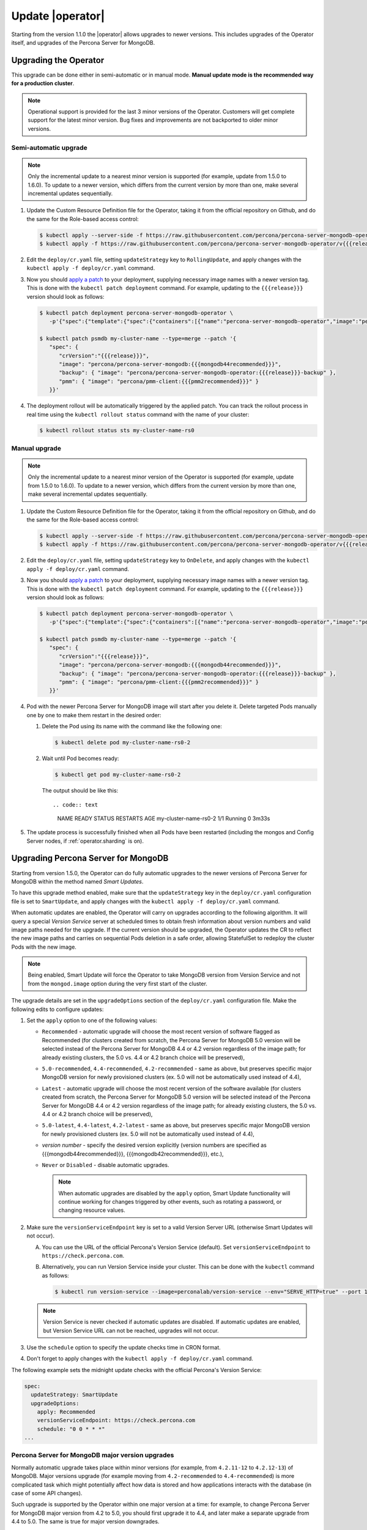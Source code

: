 .. _operator-updates:

Update |operator|
================================================================================

Starting from the version 1.1.0 the |operator|
allows upgrades to newer versions. This includes upgrades of the
Operator itself, and upgrades of the Percona Server for MongoDB.

.. _operator-update:

Upgrading the Operator
----------------------

This upgrade can be done either in semi-automatic or in manual mode. **Manual
update mode is the recommended way for a production cluster**.

.. note:: Operational support is provided for the last 3 minor versions of the
   Operator. Customers will get complete support for the latest minor version.
   Bug fixes and improvements are not backported to older minor versions.

.. _operator-update-semi-auto-updates:

Semi-automatic upgrade
**********************

.. note:: Only the incremental update to a nearest minor version is supported
   (for example, update from 1.5.0 to 1.6.0).
   To update to a newer version, which differs from the current version by more
   than one, make several incremental updates sequentially.

#. Update the Custom Resource Definition file for the Operator, taking it from
   the official repository on Github, and do the same for the Role-based access
   control:

   .. code:: bash

      $ kubectl apply --server-side -f https://raw.githubusercontent.com/percona/percona-server-mongodb-operator/v{{{release}}}/deploy/crd.yaml
      $ kubectl apply -f https://raw.githubusercontent.com/percona/percona-server-mongodb-operator/v{{{release}}}/deploy/rbac.yaml

#. Edit the ``deploy/cr.yaml`` file, setting ``updateStrategy`` key to
   ``RollingUpdate``, and apply changes with the
   ``kubectl apply -f deploy/cr.yaml`` command.

#. Now you should `apply a patch <https://kubernetes.io/docs/tasks/run-application/update-api-object-kubectl-patch/>`_ to your
   deployment, supplying necessary image names with a newer version tag. This
   is done with the ``kubectl patch deployment`` command. For example, updating
   to the ``{{{release}}}`` version should look as follows:

   .. code:: bash

      $ kubectl patch deployment percona-server-mongodb-operator \
         -p'{"spec":{"template":{"spec":{"containers":[{"name":"percona-server-mongodb-operator","image":"percona/percona-server-mongodb-operator:{{{release}}}"}]}}}}'

      $ kubectl patch psmdb my-cluster-name --type=merge --patch '{
         "spec": {
            "crVersion":"{{{release}}}",
            "image": "percona/percona-server-mongodb:{{{mongodb44recommended}}}",
            "backup": { "image": "percona/percona-server-mongodb-operator:{{{release}}}-backup" },
            "pmm": { "image": "percona/pmm-client:{{{pmm2recommended}}}" }
         }}'

#. The deployment rollout will be automatically triggered by the applied patch.
   You can track the rollout process in real time using the
   ``kubectl rollout status`` command with the name of your cluster:

   .. code:: bash

      $ kubectl rollout status sts my-cluster-name-rs0

.. _operator-update-manual-updates:

Manual upgrade
**************

.. note:: Only the incremental update to a nearest minor version of the Operator
   is supported (for example, update from 1.5.0 to 1.6.0).
   To update to a newer version, which differs from the current version by more
   than one, make several incremental updates sequentially.

#. Update the Custom Resource Definition file for the Operator, taking it from
   the official repository on Github, and do the same for the Role-based access
   control:

   .. code:: bash

      $ kubectl apply --server-side -f https://raw.githubusercontent.com/percona/percona-server-mongodb-operator/v{{{release}}}/deploy/crd.yaml
      $ kubectl apply -f https://raw.githubusercontent.com/percona/percona-server-mongodb-operator/v{{{release}}}/deploy/rbac.yaml

#. Edit the ``deploy/cr.yaml`` file, setting ``updateStrategy`` key to
   ``OnDelete``, and apply changes with the ``kubectl apply -f deploy/cr.yaml``
   command.

#. Now you should `apply a patch <https://kubernetes.io/docs/tasks/run-application/update-api-object-kubectl-patch/>`_ to your
   deployment, supplying necessary image names with a newer version tag. This
   is done with the ``kubectl patch deployment`` command. For example, updating
   to the ``{{{release}}}`` version should look as follows:

   .. code:: bash

      $ kubectl patch deployment percona-server-mongodb-operator \
         -p'{"spec":{"template":{"spec":{"containers":[{"name":"percona-server-mongodb-operator","image":"percona/percona-server-mongodb-operator:{{{release}}}"}]}}}}'

      $ kubectl patch psmdb my-cluster-name --type=merge --patch '{
         "spec": {
            "crVersion":"{{{release}}}",
            "image": "percona/percona-server-mongodb:{{{mongodb44recommended}}}",
            "backup": { "image": "percona/percona-server-mongodb-operator:{{{release}}}-backup" },
            "pmm": { "image": "percona/pmm-client:{{{pmm2recommended}}}" }
         }}'

#. Pod with the newer Percona Server for MongoDB image will start after you
   delete it. Delete targeted Pods manually one by one to make them restart in
   the desired order:

   #. Delete the Pod using its name with the command like the following one:

      .. code:: bash

         $ kubectl delete pod my-cluster-name-rs0-2


   #. Wait until Pod becomes ready:

      .. code:: bash

         $ kubectl get pod my-cluster-name-rs0-2


      The output should be like this::

      .. code:: text

         NAME                    READY   STATUS    RESTARTS   AGE
         my-cluster-name-rs0-2   1/1     Running   0          3m33s

#. The update process is successfully finished when all Pods have been
   restarted (including the mongos and Config Server nodes, if
   :ref:`operator.sharding` is on).

.. _operator-update-smartupdates:

Upgrading Percona Server for MongoDB
------------------------------------

Starting from version 1.5.0, the Operator can do fully automatic upgrades to
the newer versions of Percona Server for MongoDB within the method named *Smart
Updates*.

To have this upgrade method enabled, make sure that the ``updateStrategy`` key
in the ``deploy/cr.yaml`` configuration file is set to ``SmartUpdate``, and
apply changes with the ``kubectl apply -f deploy/cr.yaml`` command.

When automatic updates are enabled, the Operator will carry on upgrades
according to the following algorithm. It will query a special *Version Service* 
server at scheduled times to obtain fresh information about version numbers and
valid image paths needed for the upgrade. If the current version should be
upgraded, the Operator updates the CR to reflect the new image paths and carries
on sequential Pods deletion in a safe order, allowing StatefulSet to redeploy
the cluster Pods with the new image.

.. note:: Being enabled, Smart Update will force the Operator to take MongoDB
   version from Version Service and not from the ``mongod.image`` option during
   the very first start of the cluster.

The upgrade details are set in the ``upgradeOptions`` section of the 
``deploy/cr.yaml`` configuration file. Make the following edits to configure
updates:

#. Set the ``apply`` option to one of the following values:

   * ``Recommended`` - automatic upgrade will choose the most recent version
     of software flagged as Recommended (for clusters created from scratch,
     the Percona Server for MongoDB 5.0 version will be selected instead of the
     Percona Server for MongoDB 4.4 or 4.2 version regardless of the image
     path; for already existing clusters, the 5.0 vs. 4.4 or 4.2 branch
     choice will be preserved),
   * ``5.0-recommended``, ``4.4-recommended``, ``4.2-recommended`` -
     same as above, but preserves specific major MongoDB
     version for newly provisioned clusters (ex. 5.0 will not be automatically
     used instead of 4.4),
   * ``Latest`` - automatic upgrade will choose the most recent version of
     the software available (for clusters created from scratch,
     the Percona Server for MongoDB 5.0 version will be selected instead of the
     Percona Server for MongoDB 4.4 or 4.2 version regardless of the image
     path; for already existing clusters, the 5.0 vs. 4.4 or 4.2 branch
     choice will be preserved),
   * ``5.0-latest``, ``4.4-latest``, ``4.2-latest`` - same as
     above, but preserves specific major MongoDB version for newly provisioned
     clusters (ex. 5.0 will not be automatically used instead of 4.4),
   * *version number* - specify the desired version explicitly
     (version numbers are specified as {{{mongodb44recommended}}},
     {{{mongodb42recommended}}}, etc.),
   * ``Never`` or ``Disabled`` - disable automatic upgrades.

     .. note:: When automatic upgrades are disabled by the ``apply`` option, 
        Smart Update functionality will continue working for changes triggered
        by other events, such as rotating a password, or
        changing resource values.

#. Make sure the ``versionServiceEndpoint`` key is set to a valid Version
   Server URL (otherwise Smart Updates will not occur).

   A. You can use the URL of the official Percona's Version Service (default).
      Set ``versionServiceEndpoint`` to ``https://check.percona.com``.

   B. Alternatively, you can run Version Service inside your cluster. This
      can be done with the ``kubectl`` command as follows:
      
      .. code:: bash
      
         $ kubectl run version-service --image=perconalab/version-service --env="SERVE_HTTP=true" --port 11000 --expose

   .. note:: Version Service is never checked if automatic updates are disabled.
      If automatic updates are enabled, but Version Service URL can not be
      reached, upgrades will not occur.

#. Use the ``schedule`` option to specify the update checks time in CRON format.

#. Don't forget to apply changes with the ``kubectl apply -f deploy/cr.yaml``
   command.

The following example sets the midnight update checks with the official
Percona's Version Service:

.. code:: yaml

   spec:
     updateStrategy: SmartUpdate
     upgradeOptions:
       apply: Recommended
       versionServiceEndpoint: https://check.percona.com
       schedule: "0 0 * * *"
   ...

.. _operator-update-smartupdates-major:

Percona Server for MongoDB major version upgrades
*************************************************

Normally automatic upgrade takes place within minor versions (for example,
from ``4.2.11-12`` to ``4.2.12-13``) of MongoDB. Major versions upgrade (for
example moving from ``4.2-recommended`` to ``4.4-recommended``) is more
complicated task which might potentially affect how data is stored and how
applications interacts with the database (in case of some API changes). 

Such upgrade is supported by the Operator within one major version at a time:
for example, to change Percona Server for MongoDB major version from 4.2 to 5.0,
you should first upgrade it to 4.4, and later make a separate upgrade from 4.4
to 5.0. The same is true for major version downgrades.

.. note:: It is recommended to take a backup before upgrade, as well as to
   perform upgrade on staging environment.

Major version upgrade can be initiated using the :ref:`upgradeOptions.apply<upgradeoptions-apply>`
key in the ``deploy/cr.yaml`` configuration file:

.. code:: yaml

   spec:
     upgradeOptions:
       apply: 4.4-recommended

.. note:: When making downgrades (e.g. changing version from 4.4 to 4.2), make
   sure to remove incompatible features that are persisted and/or update
   incompatible configuration settings. Compatibility issues between major
   MongoDB versions can be found in `upstream documentation <https://docs.mongodb.com/manual/release-notes/4.4-downgrade-standalone/#prerequisites>`_.

By default the Operator doesn't set `FeatureCompatibilityVersion (FCV) <https://docs.mongodb.com/manual/reference/command/setFeatureCompatibilityVersion/>`_
to match the new version, thus making sure that backwards-incompatible features
are not automatically enabled with the major version upgrade (which is
recommended and safe behavior). You can turn this backward compatibility off at
any moment (after the upgrade or even before it) by setting the :ref:`upgradeOptions.setFCV<upgradeoptions-setfcv>` flag in the
``deploy/cr.yaml`` configuration file to ``true``.

.. note:: With setFeatureCompatibilityVersion set major version rollback is not
   currently supported by the Operator. Therefore it is recommended to stay
   without enabling this flag for some time after the major upgrade to ensure
   the likelihood of downgrade is minimal. Setting ``setFCV`` flag to ``true``
   simultaneously with the ``apply`` flag should be done only if the whole
   procedure is tested on staging and you are 100% sure about it.
